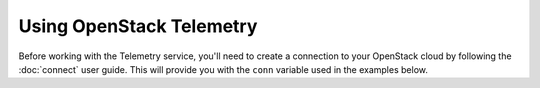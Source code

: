 Using OpenStack Telemetry
=========================

Before working with the Telemetry service, you'll need to create a connection
to your OpenStack cloud by following the :doc:`connect` user guide. This will
provide you with the ``conn`` variable used in the examples below.

.. TODO(thowe): Implement this guide
